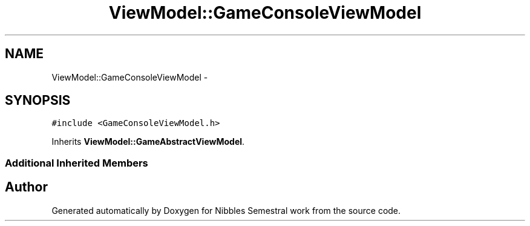 .TH "ViewModel::GameConsoleViewModel" 3 "Mon Apr 11 2016" "Nibbles Semestral work" \" -*- nroff -*-
.ad l
.nh
.SH NAME
ViewModel::GameConsoleViewModel \- 
.SH SYNOPSIS
.br
.PP
.PP
\fC#include <GameConsoleViewModel\&.h>\fP
.PP
Inherits \fBViewModel::GameAbstractViewModel\fP\&.
.SS "Additional Inherited Members"


.SH "Author"
.PP 
Generated automatically by Doxygen for Nibbles Semestral work from the source code\&.
